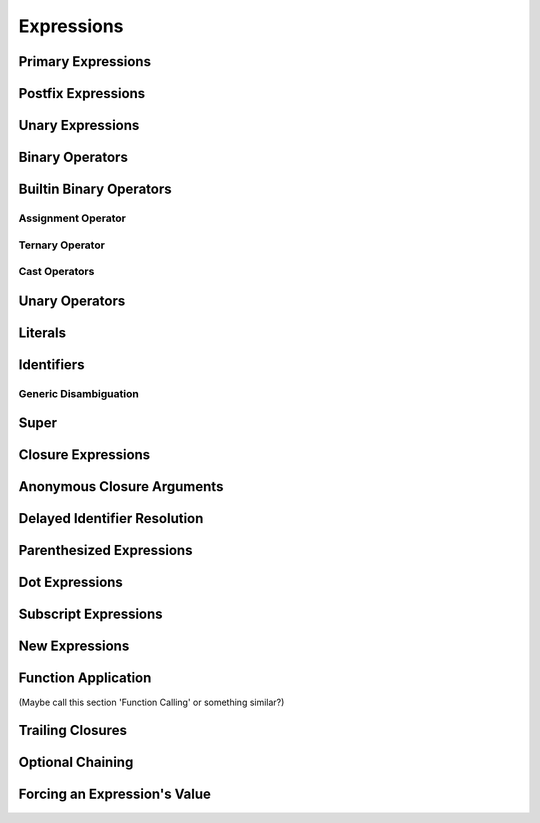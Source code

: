 Expressions
===========



.. langref-grammar

    expr          ::= expr-basic
    expr          ::= expr-trailing-closure expr-cast?
    expr-basic    ::= expr-sequence expr-cast?
    expr-sequence ::= expr-unary expr-binary*
    expr-primary  ::= expr-literal
    expr-primary  ::= expr-identifier
    expr-primary  ::= expr-super
    expr-primary  ::= expr-closure
    expr-primary  ::= expr-anon-closure-arg
    expr-primary  ::= expr-paren
    expr-primary  ::= expr-delayed-identifier
    expr-postfix  ::= expr-primary
    expr-postfix  ::= expr-postfix operator-postfix
    expr-postfix  ::= expr-new
    expr-postfix  ::= expr-dot
    expr-postfix  ::= expr-metatype
    expr-postfix  ::= expr-subscript
    expr-postfix  ::= expr-call
    expr-postfix  ::= expr-optional
    expr-force-value  ::= expr-force-value (typo in the langref; lhs should be expr-postfix)
    
    expr-binary ::= op-binary-or-ternary expr-unary expr-cast?
    op-binary-or-ternary ::= operator-binary
    op-binary-or-ternary ::= '='
    op-binary-or-ternary ::= '?'-infix expr-sequence ':'
    expr-cast ::= 'is' type
    expr-cast ::= 'as' type
    expr-unary   ::= operator-prefix* expr-postfix
    expr-literal ::= integer_literal
    expr-literal ::= floating_literal
    expr-literal ::= character_literal
    expr-literal ::= string_literal
    expr-literal ::= '__FILE__'
    expr-literal ::= '__LINE__'
    expr-literal ::= '__COLUMN__'
    expr-identifier ::= identifier generic-args?
    expr-super ::= expr-super-method
    expr-super ::= expr-super-subscript
    expr-super ::= expr-super-constructor
    expr-super-method ::= 'super' '.' expr-identifier
    expr-super-subscript ::= 'super' '[' expr ']'
    expr-super-constructor ::= 'super' '.' 'init'
    expr-closure ::= '{' closure-signature? brace-item-list '}'
    closure-signature ::= pattern-tuple func-signature-result? 'in'
    closure-signature ::= identifier (',' identifier*) func-signature-result? 'in'
    expr-anon-closure-arg ::= dollarident
    expr-delayed-identifier ::= '.' identifier
    expr-paren      ::= '(' ')'
    expr-paren      ::= '(' expr-paren-element (',' expr-paren-element)* ')'
    expr-paren-element ::= (identifier ':')? expr
    expr-dot ::= expr-postfix '.' dollarident
    expr-dot ::= expr-postfix '.' expr-identifier
    expr-subscript ::= expr-postfix '[' expr ']'
    expr-new        ::= 'new' type-identifier expr-new-bounds
    expr-new-bounds ::= expr-new-bound
    expr-new-bounds ::= expr-new-bounds expr-new-bound
    expr-new-bound  ::= '[' expr? ']'
    expr-call ::= expr-postfix expr-paren
    expr-trailing-closure ::= expr-postfix expr-closure+
    expr-optional ::= expr-postfix '?'-postfix
    expr-force-value ::= expr-postfix '!'
    

.. syntax-grammar::

    Grammar of an expression
    
    expression --> basic-expression | trailing-closure-expression expression-cast-OPT
    basic-expression --> expression-sequence expression-cast-OPT
    expression-sequence --> unary-expression binary-expressions-OPT
    binary-expressions --> binary-expression binary-expressions-OPT
    

Primary Expressions
-------------------

.. langref-grammar

    expr-primary  ::= expr-literal
    expr-primary  ::= expr-identifier
    expr-primary  ::= expr-super
    expr-primary  ::= expr-closure
    expr-primary  ::= expr-anon-closure-arg
    expr-primary  ::= expr-paren
    expr-primary  ::= expr-delayed-identifier


.. syntax-grammar::

    Grammar of a primary expression
    
    primary-expression --> literal-expression
    primary-expression --> named-expression
    primary-expression --> super-expression
    primary-expression --> closure-expression
    primary-expression --> anonymous-closure-argument
    primary-expression --> parenthesized-expression
    primary-expression --> delayed-identifier-expression

.. TODO: Come up with a better name for delayed-identifier-expression.

.. TODO:

    TR: Why does primary-expression need to be separated out of postfix-expression?
    The only place where primary-expression is used is in the first line
    of postfix-expression as one of its possible expansions.
    Removing one of these names would simplify the basic/primary/postfix naming situation.



Postfix Expressions
-------------------


.. langref-grammar

    expr-postfix  ::= expr-primary
    expr-postfix  ::= expr-postfix operator-postfix
    expr-postfix  ::= expr-new
    expr-postfix  ::= expr-dot
    expr-postfix  ::= expr-metatype
    expr-postfix  ::= expr-subscript
    expr-postfix  ::= expr-call
    expr-postfix  ::= expr-optional
    expr-force-value  ::= expr-force-value (typo in the langref; lhs should be expr-postfix)


.. syntax-grammar::

    Grammar of a postfix expression
    
    postfix-expression --> primary-expression
    postfix-expression --> postfix-expression postfix-operator
    postfix-expression --> new-expression
    postfix-expression --> dot-expression
    postfix-expression --> metatype-expression
    postfix-expression --> subscript-expression
    postfix-expression --> function-call-expression
    postfix-expression --> optional-expression
    postfix-expression --> force-value-expression

.. TODO: TR: What is a metatype-expression (it's not use or defined anywhere else).

.. TODO: Also, come up with a better name for force-value-expression.
    

Unary Expressions
-----------------

.. NOTE: We haven't quite decided whether unary expressions should come before or after postfix expressions.


Binary Operators
----------------

Builtin Binary Operators
------------------------

Assignment Operator
~~~~~~~~~~~~~~~~~~~

Ternary Operator
~~~~~~~~~~~~~~~~

Cast Operators
~~~~~~~~~~~~~~


Unary Operators
---------------


Literals
--------


Identifiers
-----------

Generic Disambiguation
~~~~~~~~~~~~~~~~~~~~~~


Super
-----


Closure Expressions
-------------------


Anonymous Closure Arguments
---------------------------


Delayed Identifier Resolution
-----------------------------


Parenthesized Expressions
-------------------------


Dot Expressions
---------------


Subscript Expressions
---------------------


New Expressions
---------------


Function Application
--------------------
(Maybe call this section 'Function Calling' or something similar?)


Trailing Closures
-----------------


Optional Chaining
-----------------


Forcing an Expression's Value
-----------------------------

